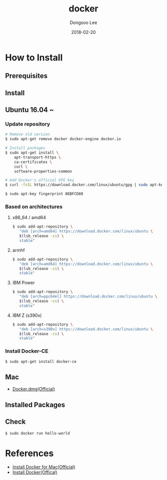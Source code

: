 # Created 2018-02-20 Tue 17:13
#+OPTIONS: -:nil --:nil tex:t ^:nil num:nil
#+TITLE: docker
#+DATE: 2018-02-20
#+AUTHOR: Dongsoo Lee
#+MACRO: class @@html:<span class="lc-class">$1</span>@@
#+MACRO: func @@html:<span class="lc-func">$1</span>@@
#+MACRO: ret @@html:<span class="lc-ret">$1</span>@@
#+MACRO: arg @@html:<span class="lc-arg">$1</span>@@
#+MACRO: kwd @@html:<span class="lc-kwd">$1</span>@@
#+MACRO: type @@html:<span class="lc-type">$1</span>@@
#+MACRO: var @@html:<span class="lc-var">$1</span>@@
#+MACRO: const @@html:<span class="lc-const">$1</span>@@
#+MACRO: path @@html:<span class="lc-path">$1</span>@@
#+MACRO: file @@html:<span class="lc-file">$1</span>@@

#+MACRO: REDIRECT @@html:<script type="javascript">location.href = "$1"</script>@@
#+MACRO: INCLUDE_PROGRESS (eval (lc-macro/include-progress))
#+MACRO: INCLUDE_DOCS (eval (lc-macro/include-docs))
#+MACRO: META (eval (lc-macro/meta))

#+HTML_HEAD: <script async src="https://www.googletagmanager.com/gtag/js?id=UA-113933734-1"></script>
#+HTML_HEAD: <script>window.dataLayer = window.dataLayer || [];function gtag(){dataLayer.push(arguments);}gtag('js', new Date());gtag('config', 'UA-113933734-1');</script>

#+HTML_HEAD: <link rel="stylesheet" type="text/css" href="../dist/org-html-themes/styles/readtheorg/css/htmlize.css"/>
#+HTML_HEAD: <link rel="stylesheet" type="text/css" href="../dist/org-html-themes/styles/readtheorg/css/readtheorg.css"/>
#+HTML_HEAD: <link rel="stylesheet" type="text/css" href="../dist/org-html-themes/styles/readtheorg/css/rtd-full.css"/>
#+HTML_HEAD: <link rel="stylesheet" type="text/css" href="../dist/org-html-themes/styles/readtheorg/css/my.css"/>

#+HTML_HEAD: <script type="text/javascript" src="../dist/org-html-themes/styles/lib/js/jquery-2.1.3.min.js"></script>
#+HTML_HEAD: <script type="text/javascript" src="../dist/org-html-themes/styles/lib/js/bootstrap-3.3.4.min.js"></script>
#+HTML_HEAD: <script type="text/javascript" src="../dist/org-html-themes/styles/lib/js/jquery.stickytableheaders.min.js"></script>
#+HTML_HEAD: <script type="text/javascript" src="../dist/org-html-themes/styles/readtheorg/js/readtheorg.js"></script>

#+HTML_HEAD: <meta name="title" content="docker - Linux Commands">
#+HTML_HEAD: <meta name="description" content="">
#+HTML_HEAD: <meta name="by" content="Dongsoo Lee">
#+HTML_HEAD: <meta property="og:type" content="article">
#+HTML_HEAD: <meta property="og:title" content="docker - Linux Commands">
#+HTML_HEAD: <meta property="og:description" content="">
#+HTML_HEAD: <meta name="twitter:title" content="docker - Linux Commands">
#+HTML_HEAD: <meta name="twitter:description" content="">

* How to Install

** Prerequisites

** Install

** Ubuntu 16.04 ~

*** Update repository
#+NAME: ubuntu_update-install_docker
#+BEGIN_SRC sh
  # Remove old version
  $ sudo apt-get remove docker docker-engine docker.io
  
  # Install packages
  $ sudo apt-get install \
      apt-transport-https \
      ca-certificates \
      curl \
      software-properties-common
  
  # Add Docker's official GPG key
  $ curl -fsSL https://download.docker.com/linux/ubuntu/gpg | sudo apt-key add -
  
  $ sudo apt-key fingerprint 0EBFCD88
#+END_SRC

*** Based on architectures
**** x86_64 / amd64
#+NAME: ubuntu_amd64-install_docker
#+BEGIN_SRC sh
  $ sudo add-apt-repository \
     "deb [arch=amd64] https://download.docker.com/linux/ubuntu \
     $(lsb_release -cs) \
     stable"
#+END_SRC

**** armhf
#+NAME: ubuntu_amd64-install_docker
#+BEGIN_SRC sh
  $ sudo add-apt-repository \
     "deb [arch=amd64] https://download.docker.com/linux/ubuntu \
     $(lsb_release -cs) \
     stable"
#+END_SRC

**** IBM Power
#+NAME: ubuntu_amd64-install_docker
#+BEGIN_SRC sh
  $ sudo add-apt-repository \
     "deb [arch=ppc64el] https://download.docker.com/linux/ubuntu \
     $(lsb_release -cs) \
     stable"
#+END_SRC

**** IBM Z (s390x)
#+NAME: ubuntu_amd64-install_docker
#+BEGIN_SRC sh
  $ sudo add-apt-repository \
     "deb [arch=s390x] https://download.docker.com/linux/ubuntu \
     $(lsb_release -cs) \
     stable"
#+END_SRC
*** Install Docker-CE
#+NAME: ubuntu-install_docker
#+BEGIN_SRC sh
  $ sudo apt-get install docker-ce
#+END_SRC

** Mac
- [[https://download.docker.com/mac/stable/Docker.dmg][Docker.dmg(Official)]]

** Installed Packages

** Check
#+BEGIN_SRC sh
  $ sudo docker run hello-world
#+END_SRC

* References
- [[https://docs.docker.com/docker-for-mac/install/][Install Docker for Mac(Official)]]
- [[https://docs.docker.com/install/][Install Docker(Offical)]]
